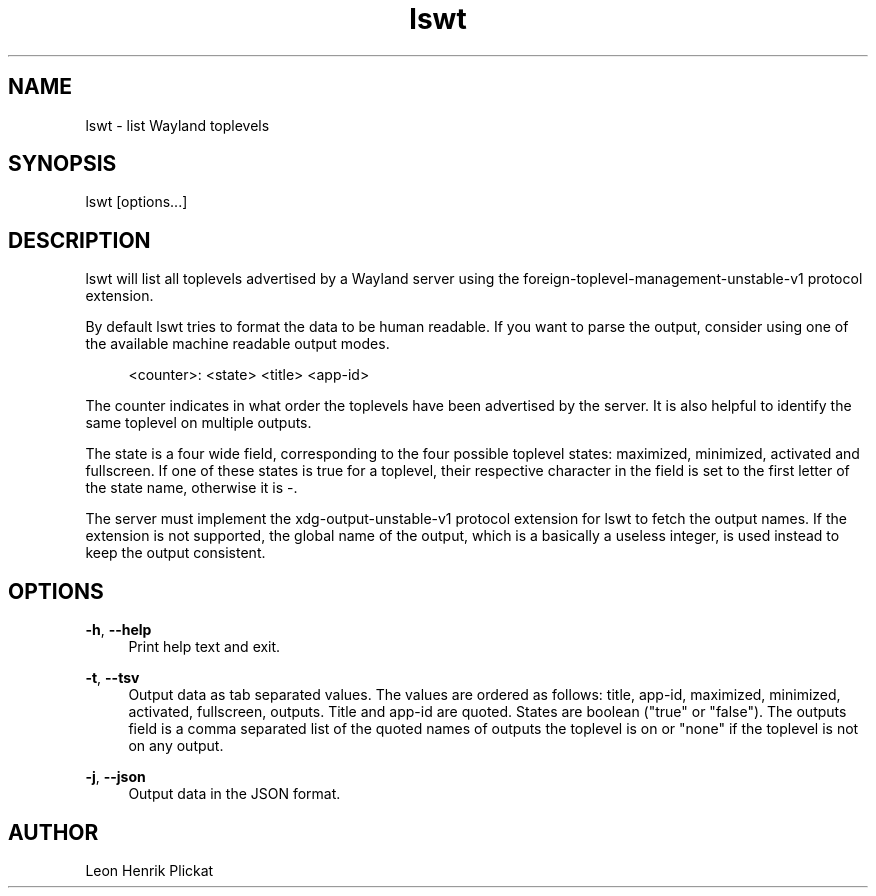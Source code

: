 .TH lswt 1 2021-03-09

.SH NAME
lswt - list Wayland toplevels

.SH SYNOPSIS
lswt [options...]

.SH DESCRIPTION
lswt will list all toplevels advertised by a Wayland server using the
foreign-toplevel-management-unstable-v1 protocol extension.
.P
By default lswt tries to format the data to be human readable. If you want to
parse the output, consider using one of the available machine readable output
modes.
.P
.nf
.RS 4
<counter>: <state> <title> <app-id>
.fi
.RE
.P
The counter indicates in what order the toplevels have been advertised by the
server. It is also helpful to identify the same toplevel on multiple outputs.
.P
The state is a four wide field, corresponding to the four possible toplevel
states: maximized, minimized, activated and fullscreen. If one of these states
is true for a toplevel, their respective character in the field is set to the
first letter of the state name, otherwise it is -.
.P
The server must implement the xdg-output-unstable-v1 protocol extension for
lswt to fetch the output names. If the extension is not supported, the global
name of the output, which is a basically a useless integer, is used instead to
keep the output consistent.

.SH OPTIONS
\fB-h\fR, \fB--help\fR
.RS 4
Print help text and exit.
.P
.RE
\fB-t\fR, \fB--tsv\fR
.RS 4
Output data as tab separated values. The values are ordered as follows: title,
app-id, maximized, minimized, activated, fullscreen, outputs. Title and app-id
are quoted. States are boolean ("true" or "false"). The outputs field is a comma
separated list of the quoted names of outputs the toplevel is on or "none" if
the toplevel is not on any output.
.P
.RE
\fB-j\fR, \fB--json\fR
.RS 4
Output data in the JSON format.
.P
.P
.RE

.SH AUTHOR
Leon Henrik Plickat
.P

